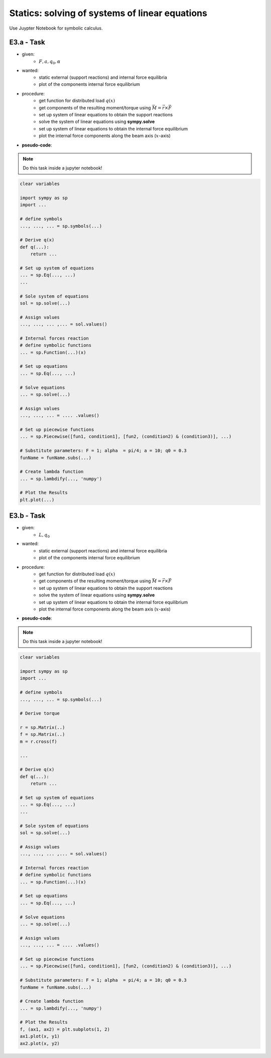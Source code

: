 Statics: solving of systems of linear equations
------------------------------------------------

Use Juypter Notebook for symbolic calculus.

E3.a - Task
***********

.. image:: _static/E3_a.png
    :width: 400
    :alt: Bar with joint and different loads.

- given:
    - :math:`F, a, q_0, \alpha`
- wanted:
    - static external (support reactions) and internal force equilibria
    - plot of the components internal force equilibrium

- procedure:
    - get function for distributed load :math:`q(x)`
    - get components of the resulting moment/torque using :math:`\vec{M} = \vec{r} \times \vec{F}`
    - set up system of linear equations to obtain the support reactions
    - solve the system of linear equations using **sympy.solve**
    - set up system of linear equations to obtain the internal force equilibrium
    - plot the internal force components along the beam axis (:math:`x`-axis)

- **pseudo-code**:

.. note::

    Do this task inside a jupyter notebook!

.. code-block::

    clear variables

    import sympy as sp
    import ...

    # define symbols
    ..., ..., ... = sp.symbols(...)

    # Derive q(x)
    def q(...):
        return ...

    # Set up system of equations
    ... = sp.Eq(..., ...)
    ...

    # Sole system of equations
    sol = sp.solve(...)

    # Assign values
    ..., ..., ... ,... = sol.values()

    # Internal forces reaction
    # define symbolic functions
    ... = sp.Function(...)(x)

    # Set up equations
    ... = sp.Eq(..., ...)

    # Solve equations
    ... = sp.solve(...)

    # Assign values
    ..., ..., ... = .... .values()

    # Set up piecewise functions
    ... = sp.Piecewise([fun1, condition1], [fun2, (condition2) & (condition3)], ...)

    # Substitute parameters: F = 1; alpha  = pi/4; a = 10; q0 = 0.3
    funName = funName.subs(...)

    # Create lambda function
    ... = sp.lambdify(..., 'numpy')

    # Plot the Results
    plt.plot(...)

E3.b - Task
***********

.. image:: _static/E3_b.png
    :width: 400
    :alt: Bar with joint and different loads.

- given:
    - :math:`L, q_0`
- wanted:
    - static external (support reactions) and internal force equilibria
    - plot of the components internal force equilibrium

- procedure:
    - get function for distributed load :math:`q(x)`
    - get components of the resulting moment/torque using :math:`\vec{M} = \vec{r} \times \vec{F}`
    - set up system of linear equations to obtain the support reactions
    - solve the system of linear equations using **sympy.solve**
    - set up system of linear equations to obtain the internal force equilibrium
    - plot the internal force components along the beam axis (:math:`x`-axis)

- **pseudo-code**:

.. note::

    Do this task inside a jupyter notebook!

.. code-block::

    clear variables

    import sympy as sp
    import ...

    # define symbols
    ..., ..., ... = sp.symbols(...)

    # Derive torque

    r = sp.Matrix(..)
    f = sp.Matrix(..)
    m = r.cross(f)

    ...

    # Derive q(x)
    def q(...):
        return ...

    # Set up system of equations
    ... = sp.Eq(..., ...)
    ...

    # Sole system of equations
    sol = sp.solve(...)

    # Assign values
    ..., ..., ... ,... = sol.values()

    # Internal forces reaction
    # define symbolic functions
    ... = sp.Function(...)(x)

    # Set up equations
    ... = sp.Eq(..., ...)

    # Solve equations
    ... = sp.solve(...)

    # Assign values
    ..., ..., ... = .... .values()

    # Set up piecewise functions
    ... = sp.Piecewise([fun1, condition1], [fun2, (condition2) & (condition3)], ...)

    # Substitute parameters: F = 1; alpha  = pi/4; a = 10; q0 = 0.3
    funName = funName.subs(...)

    # Create lambda function
    ... = sp.lambdify(..., 'numpy')

    # Plot the Results
    f, (ax1, ax2) = plt.subplots(1, 2)
    ax1.plot(x, y1)
    ax2.plot(x, y2)
